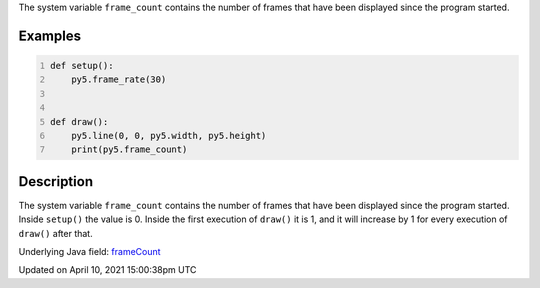 .. title: frame_count
.. slug: frame_count
.. date: 2021-04-10 15:00:38 UTC+00:00
.. tags:
.. category:
.. link:
.. description: py5 frame_count documentation
.. type: text

The system variable ``frame_count`` contains the number of frames that have been displayed since the program started.

Examples
========

.. raw:: html

    <div class="example-table">

.. raw:: html

    <div class="example-row"><div class="example-cell-image">

.. raw:: html

    </div><div class="example-cell-code">

.. code:: python
    :number-lines:

    def setup():
        py5.frame_rate(30)


    def draw():
        py5.line(0, 0, py5.width, py5.height)
        print(py5.frame_count)

.. raw:: html

    </div></div>

.. raw:: html

    </div>

Description
===========

The system variable ``frame_count`` contains the number of frames that have been displayed since the program started. Inside ``setup()`` the value is 0. Inside the first execution of ``draw()`` it is 1, and it will increase by 1 for every execution of ``draw()`` after that.

Underlying Java field: `frameCount <https://processing.org/reference/frameCount.html>`_


Updated on April 10, 2021 15:00:38pm UTC

